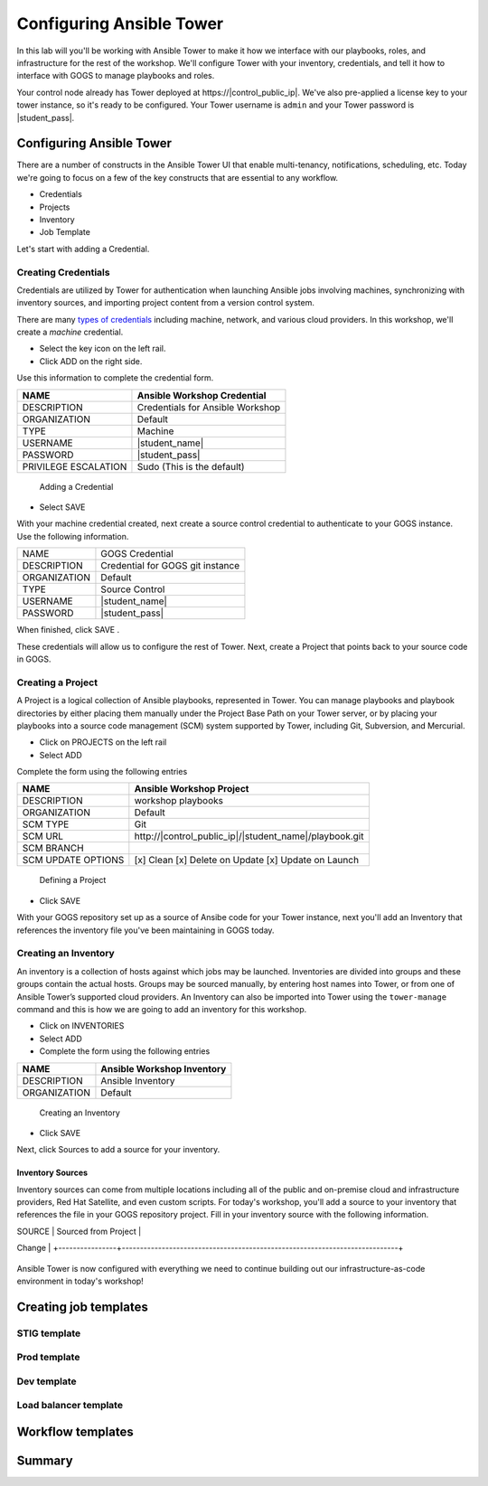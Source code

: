 .. sectionauthor:: Ajay Chenampara <achenamp@redhat.com>
.. _docs admin: jduncan@redhat.com

==================================================
Configuring Ansible Tower
==================================================

In this lab will you'll be working with Ansible Tower to make it how we interface with our playbooks, roles, and infrastructure for the rest of the workshop. We'll configure Tower with your inventory, credentials, and tell it how to interface with GOGS to manage playbooks and roles.

Your control node already has Tower deployed at \https://|control_public_ip|. We've also pre-applied a license key to your tower instance, so it's ready to be configured. Your Tower username is ``admin`` and your Tower password is |student_pass|.

Configuring Ansible Tower
--------------------------

There are a number of constructs in the Ansible Tower UI that enable multi-tenancy, notifications, scheduling, etc. Today we're going to focus on a few of the key constructs that are essential to any workflow.

-  Credentials
-  Projects
-  Inventory
-  Job Template

Let's start with adding a Credential.

Creating Credentials
``````````````````````

Credentials are utilized by Tower for authentication when launching Ansible jobs involving machines, synchronizing with inventory sources, and importing project content from a version control system.

There are many `types of credentials <http://docs.ansible.com/ansible-tower/latest/html/userguide/credentials.html#credential-types>`__ including machine, network, and various cloud providers. In this workshop, we'll create a *machine* credential.

- Select the key icon |Credentials button| on the left rail.
- Click ADD |Add button| on the right side.

Use this information to complete the credential form.

+------------------------+---------------------------------------+
| NAME                   | Ansible Workshop Credential           |
+========================+=======================================+
| DESCRIPTION            | Credentials for Ansible Workshop      |
+------------------------+---------------------------------------+
| ORGANIZATION           | Default                               |
+------------------------+---------------------------------------+
| TYPE                   | Machine                               |
+------------------------+---------------------------------------+
| USERNAME               | |student_name|                        |
+------------------------+---------------------------------------+
| PASSWORD               | |student_pass|                        |
+------------------------+---------------------------------------+
| PRIVILEGE ESCALATION   | Sudo (This is the default)            |
+------------------------+---------------------------------------+

.. figure:: ./_static/images/at_cred_detail.png
   :alt: Adding a Credential

   Adding a Credential

- Select SAVE |Save button|

With your machine credential created, next create a source control credential to
authenticate to your GOGS instance. Use the following information. 

+------------------------+---------------------------------------+
| NAME                   | GOGS Credential                       |
+------------------------+---------------------------------------+
| DESCRIPTION            | Credential for GOGS git instance      |
+------------------------+---------------------------------------+
| ORGANIZATION           | Default                               |
+------------------------+---------------------------------------+
| TYPE                   | Source Control                        |
+------------------------+---------------------------------------+
| USERNAME               | |student_name|                        |
+------------------------+---------------------------------------+
| PASSWORD               | |student_pass|                        |
+------------------------+---------------------------------------+

When finished, click SAVE |Save button|.

These credentials will allow us to configure the rest of Tower. Next, create a
Project that points back to your source code in GOGS.

Creating a Project
```````````````````

A Project is a logical collection of Ansible playbooks, represented in Tower. You can manage playbooks and playbook directories by either placing them manually under the Project Base Path on your Tower server, or by placing your playbooks into a source code management (SCM) system supported by Tower, including Git, Subversion, and Mercurial.

- Click on PROJECTS on the left rail
- Select ADD |Add button|

Complete the form using the following entries

================== ===================================================
NAME               Ansible Workshop Project
================== ===================================================
DESCRIPTION        workshop playbooks
ORGANIZATION       Default
SCM TYPE           Git
SCM URL            \http://|control_public_ip|/|student_name|/playbook.git
SCM BRANCH
SCM UPDATE OPTIONS [x] Clean [x] Delete on Update [x] Update on Launch
================== ===================================================

.. figure:: ./_static/images/at_project_detail.png
   :alt: Defining a Project

   Defining a Project

- Click SAVE |Save button|

With your GOGS repository set up as a source of Ansibe code for your Tower
instance, next you'll add an Inventory that references the inventory file you've
been maintaining in GOGS today.

Creating an Inventory
``````````````````````

An inventory is a collection of hosts against which jobs may be launched. Inventories are divided into groups and these groups contain the actual hosts. Groups may be sourced manually, by entering host names into Tower, or from one of Ansible Tower’s supported cloud providers.
An Inventory can also be imported into Tower using the ``tower-manage`` command and this is how we are going to add an inventory for this workshop.

- Click on INVENTORIES
- Select ADD |Add button|
- Complete the form using the following entries

+----------------+------------------------------+
| NAME           | Ansible Workshop Inventory   |
+================+==============================+
| DESCRIPTION    | Ansible Inventory            |
+----------------+------------------------------+
| ORGANIZATION   | Default                      |
+----------------+------------------------------+

.. figure:: ./_static/images/at_inv_create.png
   :alt: Create an Inventory

   Creating an Inventory

- Click SAVE |Save button|

Next, click Sources |Source button| to add a source for your inventory.

Inventory Sources 
~~~~~~~~~~~~~~~~~~~

Inventory sources can come from multiple locations including all of the public
and on-premise cloud and infrastructure providers, Red Hat Satellite, and even
custom scripts. For today's workshop, you'll add a source to your inventory that
references the file in your GOGS repository project. Fill in your inventory
source with the following information. 

+----------------+----------------------------------------------------------------------------+
| NAME           |  GOGS source                 |
+----------------+----------------------------------------------------------------------------+
| DESCRIPTION    | <leave blank>                |
+----------------+----------------------------------------------------------------------------+
| CREDENTIAL     | GOGS Credential              |
+----------------------------------------------------------------------------+
| SOURCE         | Sourced from Project         | 
+----------------+----------------------------------------------------------------------------+
| OPTIONS        | [x] Overwrite [x] Overwrite Variables [x] Update on Project
Change |
+----------------+----------------------------------------------------------------------------+



.. figure:: ./_static/images/at_inv_source.png
    :alt: Adding a source to your inventory 



Ansible Tower is now configured with everything we need to continue building out our infrastructure-as-code environment in today's workshop!

Creating job templates
-----------------------

STIG template
``````````````

Prod template
``````````````

Dev template
``````````````

Load balancer template
```````````````````````

Workflow templates
--------------------

Summary
--------

.. |Credentials button| image:: ./_static/images/at_credentials_button.png
.. |Browse button| image:: ./_static/images/at_browse.png
.. |Submit button| image:: ./_static/images/at_submit.png
.. |Gear button| image:: ./_static/images/at_gear.png
.. |Add button| image:: ./_static/images/at_add.png
.. |Save button| image:: ./_static/images/at_save.png
.. |Source button| image:: ./_static/images/at_inv_source_button.png
